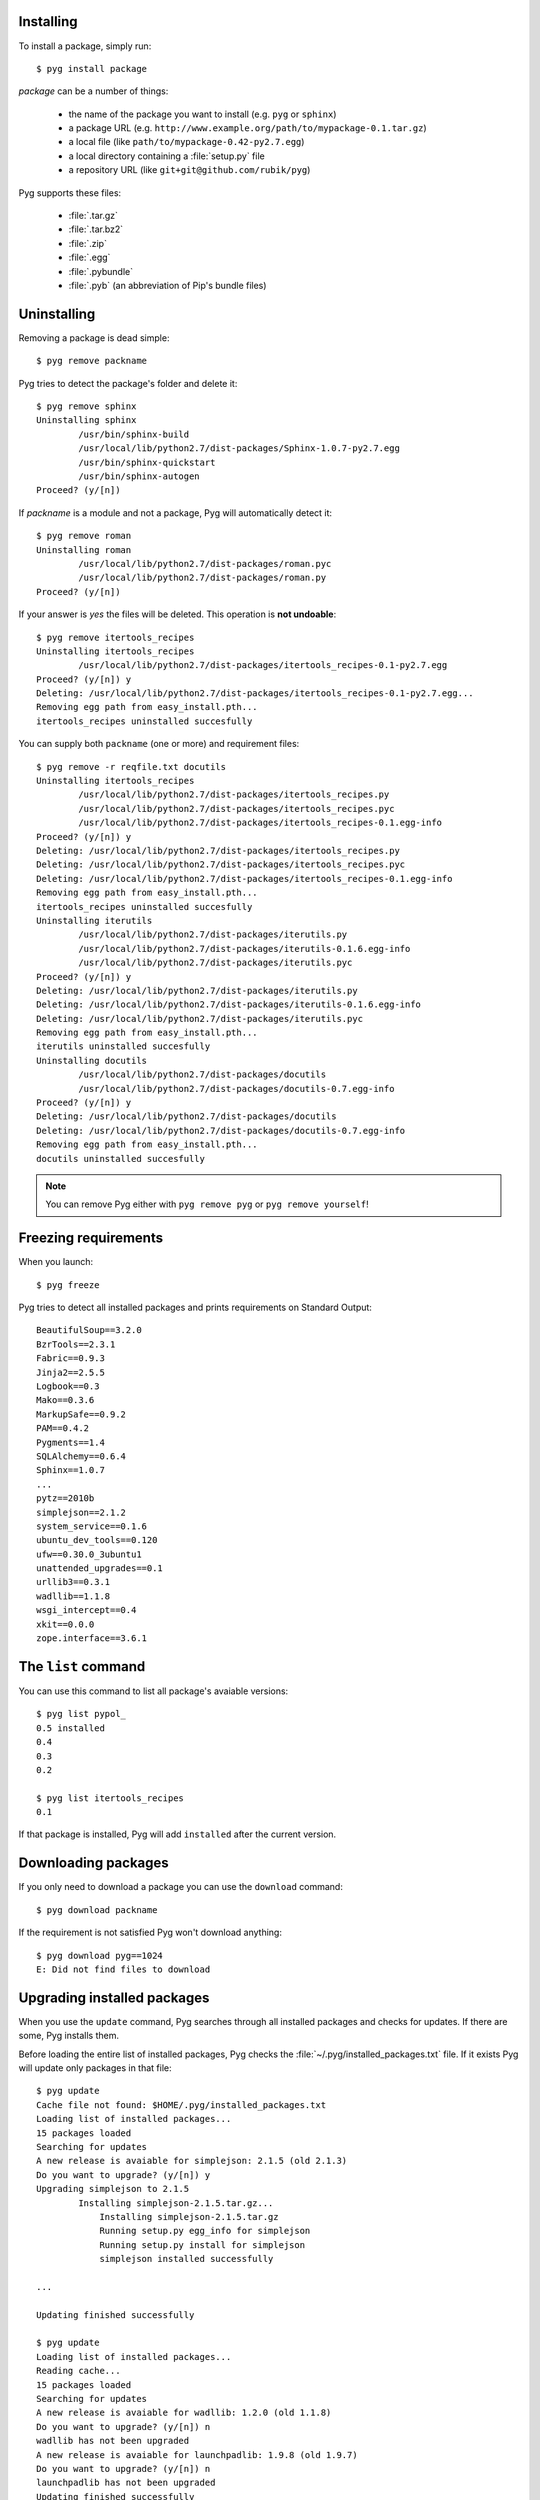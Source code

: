 Installing
==========

.. program:: install

To install a package, simply run::

    $ pyg install package

*package* can be a number of things:

    * the name of the package you want to install (e.g. ``pyg`` or ``sphinx``)
    * a package URL (e.g. ``http://www.example.org/path/to/mypackage-0.1.tar.gz``)
    * a local file (like ``path/to/mypackage-0.42-py2.7.egg``)
    * a local directory containing a :file:`setup.py` file
    * a repository URL (like ``git+git@github.com/rubik/pyg``)

Pyg supports these files:

    * :file:`.tar.gz`
    * :file:`.tar.bz2`
    * :file:`.zip`
    * :file:`.egg`
    * :file:`.pybundle`
    * :file:`.pyb` (an abbreviation of Pip's bundle files)

.. option:: -e <URL>, --editable <URL>

    Install a package in editable mode (``python setup.py develop``) from an online repository. Supported VCS are:

        * Git (prefix ``git+``)
        * Mercurial (prefix ``hg+``)
        * Bazaar (prefix ``bzr+``)
        * Subversion (prefix ``svn+``)

    The URL syntax is as follow::

        <prefix><repo_url>#egg=<package_name>

    All fields are required. The last part (``#egg=<package_name>``) specifies the package name.

    .. versionadded:: 0.3

.. option:: --no-script

    Do not install packages' scripts.

    .. versionadded:: 0.3

.. option:: --no-data

    Do not install packages' data files.

    .. versionadded:: 0.3

.. option:: -r <path>, --req-file <path>

    Install packages from the specified requirement file::

        $ pyg install -r requirements.txt

    See also: :ref:`reqs`

.. option:: -U, --upgrade

    If the package is already installed, install it again.
    For example, one day you install ``pypol_ v0.4``::

        $ pyg install pypol_==0.4
        Best match: pypol_==0.4
        Downloading pypol_
        Checking md5 sum
        Running setup.py egg_info for pypol_
        Running setup.py install for pypol_
        pypol_ installed successfully

    Later you may want to re-install the package. Instead of running :command:`remove`` and then :command:`install`, you can use the :option:`-U` option::

        $ pyg install -U pypol_
        Best match: pypol_==0.5
        Downloading pypol_
        Checking md5 sum
        Installing pypol_ egg file
        pypol_ installed successfully

    This command **does not** upgrade dependencies.

    .. versionadded:: 0.2

.. option:: -A, --upgrade-all

    Like, :option:`install --upgrade`, but upgrade dependencies too.

    .. versionadded:: 0.5

.. option:: -n, --no-deps

    Do not install package's dependencies.

.. option:: -i <url>, --index-url <url>

    Specify the base URL of Python Package Index (default to ``http://pypi.python.org/pypi``).

.. option:: -d <path>, --install-dir <path>

    The base installation directory for all packages.

.. option:: -u, --user

    Install the package in the user site-packages.


.. _uninst:

Uninstalling
============

.. versionchanged:: 0.5

    Replaced :command:`uninstall` and :command:`rm` with :command:`remove`.

Removing a package is dead simple::

    $ pyg remove packname

Pyg tries to detect the package's folder and delete it::

    $ pyg remove sphinx
    Uninstalling sphinx
            /usr/bin/sphinx-build
            /usr/local/lib/python2.7/dist-packages/Sphinx-1.0.7-py2.7.egg
            /usr/bin/sphinx-quickstart
            /usr/bin/sphinx-autogen
    Proceed? (y/[n]) 


If *packname* is a module and not a package, Pyg will automatically detect it::

    $ pyg remove roman
    Uninstalling roman
            /usr/local/lib/python2.7/dist-packages/roman.pyc
            /usr/local/lib/python2.7/dist-packages/roman.py
    Proceed? (y/[n])

If your answer is *yes* the files will be deleted. This operation is **not undoable**::

    $ pyg remove itertools_recipes
    Uninstalling itertools_recipes
            /usr/local/lib/python2.7/dist-packages/itertools_recipes-0.1-py2.7.egg
    Proceed? (y/[n]) y
    Deleting: /usr/local/lib/python2.7/dist-packages/itertools_recipes-0.1-py2.7.egg...
    Removing egg path from easy_install.pth...
    itertools_recipes uninstalled succesfully

.. program:: uninstall

.. option:: -y, --yes

    Do not ask confirmation of uninstall deletions::

        $ pyg remove -y iterutils
        Uninstalling iterutils
                /usr/local/lib/python2.7/dist-packages/iterutils.py
                /usr/local/lib/python2.7/dist-packages/iterutils-0.1.6.egg-info
                /usr/local/lib/python2.7/dist-packages/iterutils.pyc
        Deleting: /usr/local/lib/python2.7/dist-packages/iterutils.py...
        Deleting: /usr/local/lib/python2.7/dist-packages/iterutils-0.1.6.egg-info...
        Deleting: /usr/local/lib/python2.7/dist-packages/iterutils.pyc...
        Removing egg path from easy_install.pth...
        iterutils uninstalled succesfully

.. option:: -r <path>, --req-file <path>

    Uninstall all the packages listed in the given requirement file.

    ::

        $ echo -e 'itertools_recipes\niterutils' > reqfile.txt
        $ cat reqfile.txt
        itertools_recipes
        iterutils

    ::

        $ pyg remove -r reqfile.txt
        Uninstalling itertools_recipes
                /usr/local/lib/python2.7/dist-packages/itertools_recipes.py
                /usr/local/lib/python2.7/dist-packages/itertools_recipes.pyc
                /usr/local/lib/python2.7/dist-packages/itertools_recipes-0.1.egg-info
        Proceed? (y/[n]) y
        Deleting: /usr/local/lib/python2.7/dist-packages/itertools_recipes.py...
        Deleting: /usr/local/lib/python2.7/dist-packages/itertools_recipes.pyc...
        Deleting: /usr/local/lib/python2.7/dist-packages/itertools_recipes-0.1.egg-info...
        Removing egg path from easy_install.pth...
        itertools_recipes uninstalled succesfully
        Uninstalling iterutils
                /usr/local/lib/python2.7/dist-packages/iterutils.py
                /usr/local/lib/python2.7/dist-packages/iterutils-0.1.6.egg-info
                /usr/local/lib/python2.7/dist-packages/iterutils.pyc
        Proceed? (y/[n]) y
        Deleting: /usr/local/lib/python2.7/dist-packages/iterutils.py...
        Deleting: /usr/local/lib/python2.7/dist-packages/iterutils-0.1.6.egg-info...
        Deleting: /usr/local/lib/python2.7/dist-packages/iterutils.pyc...
        Removing egg path from easy_install.pth...
        iterutils uninstalled succesfully

You can supply both ``packname`` (one or more) and requirement files::

    $ pyg remove -r reqfile.txt docutils
    Uninstalling itertools_recipes
            /usr/local/lib/python2.7/dist-packages/itertools_recipes.py
            /usr/local/lib/python2.7/dist-packages/itertools_recipes.pyc
            /usr/local/lib/python2.7/dist-packages/itertools_recipes-0.1.egg-info
    Proceed? (y/[n]) y
    Deleting: /usr/local/lib/python2.7/dist-packages/itertools_recipes.py
    Deleting: /usr/local/lib/python2.7/dist-packages/itertools_recipes.pyc
    Deleting: /usr/local/lib/python2.7/dist-packages/itertools_recipes-0.1.egg-info
    Removing egg path from easy_install.pth...
    itertools_recipes uninstalled succesfully
    Uninstalling iterutils
            /usr/local/lib/python2.7/dist-packages/iterutils.py
            /usr/local/lib/python2.7/dist-packages/iterutils-0.1.6.egg-info
            /usr/local/lib/python2.7/dist-packages/iterutils.pyc
    Proceed? (y/[n]) y
    Deleting: /usr/local/lib/python2.7/dist-packages/iterutils.py
    Deleting: /usr/local/lib/python2.7/dist-packages/iterutils-0.1.6.egg-info
    Deleting: /usr/local/lib/python2.7/dist-packages/iterutils.pyc
    Removing egg path from easy_install.pth...
    iterutils uninstalled succesfully
    Uninstalling docutils
            /usr/local/lib/python2.7/dist-packages/docutils
            /usr/local/lib/python2.7/dist-packages/docutils-0.7.egg-info
    Proceed? (y/[n]) y
    Deleting: /usr/local/lib/python2.7/dist-packages/docutils
    Deleting: /usr/local/lib/python2.7/dist-packages/docutils-0.7.egg-info
    Removing egg path from easy_install.pth...
    docutils uninstalled succesfully

.. note::

    You can remove Pyg either with ``pyg remove pyg`` or ``pyg remove yourself``!

    .. versionadded:: 0.5

.. _reqs:

Freezing requirements
=====================

When you launch::

    $ pyg freeze

Pyg tries to detect all installed packages and prints requirements on Standard Output::

    BeautifulSoup==3.2.0
    BzrTools==2.3.1
    Fabric==0.9.3
    Jinja2==2.5.5
    Logbook==0.3
    Mako==0.3.6
    MarkupSafe==0.9.2
    PAM==0.4.2
    Pygments==1.4
    SQLAlchemy==0.6.4
    Sphinx==1.0.7
    ...
    pytz==2010b
    simplejson==2.1.2
    system_service==0.1.6
    ubuntu_dev_tools==0.120
    ufw==0.30.0_3ubuntu1
    unattended_upgrades==0.1
    urllib3==0.3.1
    wadllib==1.1.8
    wsgi_intercept==0.4
    xkit==0.0.0
    zope.interface==3.6.1

.. program:: freeze

.. option:: -f <path>, --file <path>

    Write requirements into the specified file.
    Equivalent to::

        $ pyg freeze > reqfile.txt

.. option:: -c, --count

    Return the number of installed packages::

        $ pyg freeze -c
        55


The ``list`` command
====================

You can use this command to list all package's avaiable versions::

    $ pyg list pypol_
    0.5	installed
    0.4
    0.3
    0.2

    $ pyg list itertools_recipes
    0.1

If that package is installed, Pyg will add ``installed`` after the current version.


Downloading packages
====================

.. versionadded:: 0.2

If you only need to download a package you can use the ``download`` command::

    $ pyg download packname

If the requirement is not satisfied Pyg won't download anything::

    $ pyg download pyg==1024
    E: Did not find files to download

.. program:: download

.. option:: -u, --unpack

    After downloading a package, Pyg unpacks it::

        $ pyg download -u pypol_
        Found egg file for another Python version: 2.6. Continue searching...
        Retrieving data for pypol_
        Writing data into pypol_-0.5-py2.7.egg
        pypol_ downloaded successfully
        Unpacking pypol_-0.5-py2.7.egg to ./pypol_-0.5-py2.7
        $ l
        pypol_-0.5-py2.7/  pypol_-0.5-py2.7.egg

.. option:: -d <path>, --download-dir <path>

    Where to download the package, default to :file:`.` (current working directory)::

        $ pyg download -d /downloads/python_downloads/ pyg

    If the path does not exist, Pyg will create it.

.. option:: -p <ext>, --prefer <ext>

    The preferred file type for the download. Pyg looks for that file type and, if it does not exists, will try another extension::

        $ pyg download -p .tar.gz pyg
        Retrieving data for pyg
        Writing data into pyg-0.1.tar.gz
        pyg downloaded successfully

        $ pyg download -p .egg pyg
        Retrieving data for pyg
        Writing data into pyg-0.1-py2.7.egg
        pyg downloaded successfully

        $ pyg download -p .myawesomeext pyg
        Retrieving data for pyg
        Writing data into pyg-0.1-py2.7.egg
        pyg downloaded successfully


.. _upd:

Upgrading installed packages
============================

.. versionadded:: 0.3

.. program:: update

When you use the ``update`` command, Pyg searches through all installed packages and checks for updates. If there are some, Pyg installs them.

Before loading the entire list of installed packages, Pyg checks the :file:`~/.pyg/installed_packages.txt` file. If it exists Pyg will update only packages in that file::

    $ pyg update
    Cache file not found: $HOME/.pyg/installed_packages.txt
    Loading list of installed packages...
    15 packages loaded
    Searching for updates
    A new release is avaiable for simplejson: 2.1.5 (old 2.1.3)
    Do you want to upgrade? (y/[n]) y
    Upgrading simplejson to 2.1.5
            Installing simplejson-2.1.5.tar.gz...
                Installing simplejson-2.1.5.tar.gz
                Running setup.py egg_info for simplejson
                Running setup.py install for simplejson
                simplejson installed successfully

    ...

    Updating finished successfully

    $ pyg update
    Loading list of installed packages...
    Reading cache...
    15 packages loaded
    Searching for updates
    A new release is avaiable for wadllib: 1.2.0 (old 1.1.8)
    Do you want to upgrade? (y/[n]) n
    wadllib has not been upgraded
    A new release is avaiable for launchpadlib: 1.9.8 (old 1.9.7)
    Do you want to upgrade? (y/[n]) n
    launchpadlib has not been upgraded
    Updating finished successfully

.. _shell:

Pyg Shell
=========

.. versionadded:: 0.4

If you need to execute many Pyg commands and you need root privileges (for example on Unix systems), you can fire up Pyg Shell and you are done::

    $ pyg shell

Now you can use all Pyg's commands plus 3 shell commands: :command:`cd`, :command:`pwd`, and :command:`ls`::

    pyg:/home/user$ check pyg
    True
    pyg:/home/user$ check pyg==0.3.2
    True
    pyg:/home/user$ ls
    pkgtools  pyg
    pyg:/home/user$ pwd
    /home/user
    pyg:/home/user$ cd pyg
    pyg:/home/user/pyg$ pwd
    /home/user/pyg
    pyg:/home/user/pyg$ install sphinx
    sphinx is already installed
    pyg:/home/user/pyg$ install -U sphinx
    sphinx is already installed, upgrading...
    Looking for sphinx releases on PyPI
    Best match: Sphinx==1.0.7
    Downloading Sphinx
    Checking md5 sum
    Running setup.py egg_info for Sphinx
    Running setup.py install for Sphinx
    Installing dependencies...
        Jinja2>=2.2 is already installed
        docutils>=0.5 is already installed
        Pygments>=0.8 is already installed
    Finished installing dependencies
    Sphinx installed successfully
    pyg:/home/user/pyg$ cd
    pyg:/home/user$ exit


.. _bundles:

Bundles
=======

.. program:: bundle

The bundle format is specific to Pip (see `Pip documentation <http://www.pip-installer.org/en/latest/index.html#bundles>`_).
To create a bundle do::

    $ pyg bundle app.pyb package_name

This will download all packages (including dependencies) and put them in a bundle file.
Install packages from a bundle is dead simple, and you don't need internet access::

    $ pyg install app.pyb

For example, here is ``Pyg`` bundle::

    $ pyg bundle pyg.pyb pyg==0.4
    pyg==0.4:
            Retrieving data for pyg
            Writing data into pyg-0.4.tar.gz
            pyg downloaded successfully
            Looking for pyg dependencies
                    Found: setuptools
                    Found: pkgtools>=0.3.1
                    Found: argh>=0.14
    argh>=0.14:
            Retrieving data for argh
            Writing data into argh-0.14.0.tar.gz
            argh downloaded successfully
            Looking for argh>=0.14 dependencies
    pkgtools>=0.3.1:
            Retrieving data for pkgtools
            Writing data into pkgtools-0.3.1.tar.gz
            pkgtools downloaded successfully
            Looking for pkgtools>=0.3.1 dependencies
    setuptools:
            Retrieving data for setuptools
            Writing data into setuptools-0.6c11.tar.gz
            setuptools downloaded successfully
            Looking for setuptools dependencies
    Finished processing dependencies
    Adding packages to the bundle
    Adding the manifest file


You can download the generated bundle :download:`here <../../pyg.pyb>` (direct link to download).

.. option:: -r <path>, --req-file <path>

    Specify requirement files containing packages to add. This option can be repeated many times::

        $ pyg bundle bundlename.pybundle -r myreqs.txt -r other_reqs ...

    .. versionadded:: 0.5

.. option:: -e <requirement>, --exclude <requirement>

    Specify packages to exclude from the bundle (can be repeated many times)::

        $ pyg bundle pyg -e argh -e pkgtools<=0.3

    .. versionadded:: 0.5